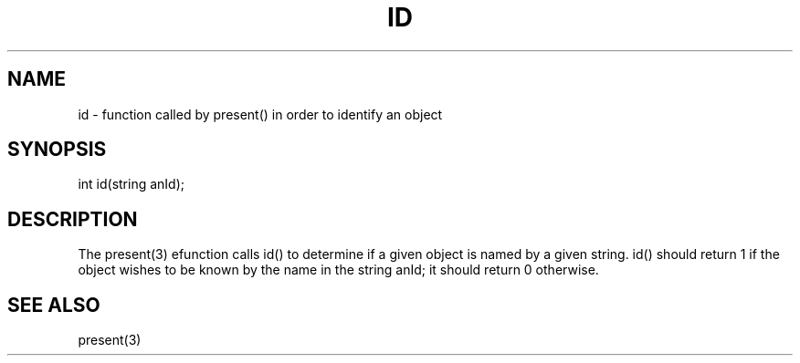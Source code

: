 .\"function called by present() in order to identify an object
.TH ID 4

.SH NAME
id - function called by present() in order to identify an object

.SH SYNOPSIS
int id(string anId);

.SH DESCRIPTION
The present(3) efunction calls id() to determine if a given object is named
by a given string.  id() should return 1 if the object wishes to be known
by the name in the string anId; it should return 0 otherwise.

.SH SEE ALSO
present(3)
